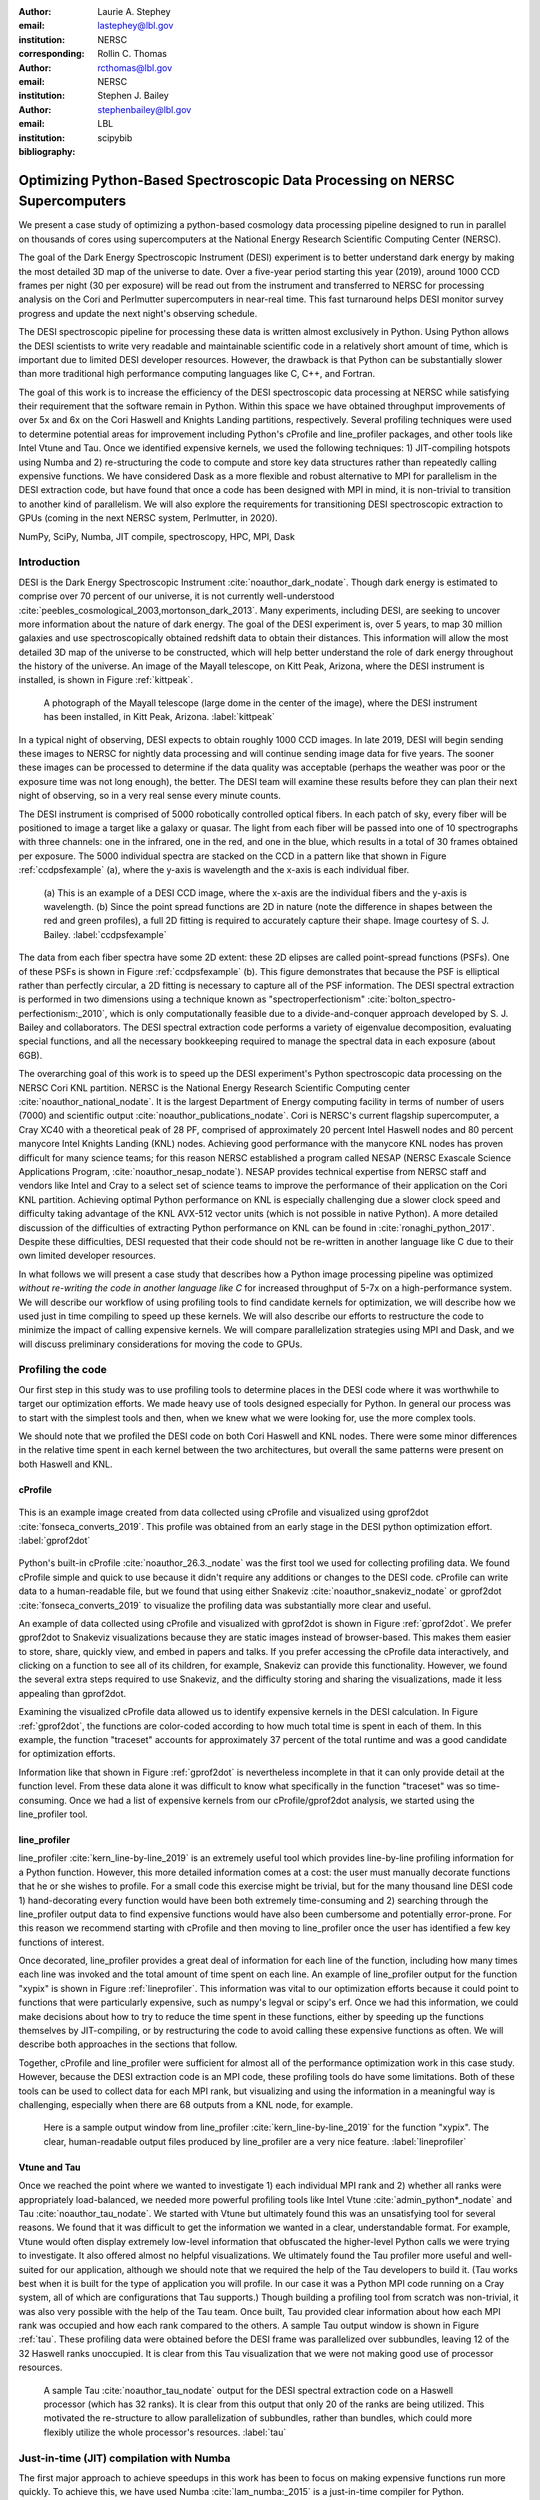 :author: Laurie A. Stephey
:email: lastephey@lbl.gov
:institution: NERSC
:corresponding:

:author: Rollin C. Thomas
:email: rcthomas@lbl.gov
:institution: NERSC

:author: Stephen J. Bailey
:email: stephenbailey@lbl.gov
:institution: LBL
:bibliography: scipybib

-----------------------------------------------------------------------------
Optimizing Python-Based Spectroscopic Data Processing on NERSC Supercomputers
-----------------------------------------------------------------------------

.. class:: abstract

   We present a case study of optimizing a python-based cosmology data processing
   pipeline designed to run in parallel on thousands of cores using supercomputers
   at the National Energy Research Scientific Computing Center (NERSC).

   The goal of the Dark Energy Spectroscopic Instrument (DESI) experiment is to
   better understand dark energy by making the most detailed 3D map of the
   universe to date. Over a five-year period starting this year (2019), around 
   1000 CCD frames per night (30 per exposure) will be read out from the 
   instrument and transferred to NERSC for processing analysis on the Cori and 
   Perlmutter supercomputers in near-real time. This fast turnaround helps DESI 
   monitor survey progress and update the next night's observing schedule.

   The DESI spectroscopic pipeline for processing these data is written almost
   exclusively in Python. Using Python allows the DESI scientists to write
   very readable and maintainable scientific code in a relatively short amount of 
   time, which is important due to limited DESI developer resources. However, the 
   drawback is that Python can be substantially slower than more traditional high 
   performance computing languages like C, C++, and Fortran.

   The goal of this work is to increase the efficiency of the DESI
   spectroscopic data processing at NERSC while satisfying their requirement that
   the software remain in Python. Within this space we have obtained throughput
   improvements of over 5x and 6x on the Cori Haswell and Knights Landing partitions,
   respectively. Several profiling techniques were used to determine potential
   areas for improvement including Python's cProfile and line_profiler packages, 
   and other tools like Intel Vtune and Tau. Once we identified expensive kernels, 
   we used the following techniques: 1) JIT-compiling hotspots using Numba
   and 2) re-structuring the code to compute and store 
   key data structures rather than repeatedly calling expensive functions. We have 
   considered Dask as a more flexible and robust alternative to MPI for parallelism 
   in the DESI extraction code, but have found that once a code has been designed 
   with MPI in mind, it is non-trivial to transition to another kind of parallelism. 
   We will also explore the requirements for transitioning DESI spectroscopic 
   extraction to GPUs (coming in the next NERSC system, Perlmutter, in 2020).

.. class:: keywords

   NumPy, SciPy, Numba, JIT compile, spectroscopy, HPC, MPI, Dask

Introduction
------------

DESI is the Dark Energy Spectroscopic Instrument :cite:`noauthor_dark_nodate`.
Though dark energy is estimated to comprise over 70 percent of our universe, it
is not currently well-understood
:cite:`peebles_cosmological_2003,mortonson_dark_2013`.  Many experiments,
including DESI, are seeking to uncover more information about the nature of
dark energy. The goal of the DESI experiment is, over 5 years, to map 30
million galaxies and use spectroscopically obtained redshift data to obtain
their distances. This information will allow the most detailed 3D map of the
universe to be constructed, which will help better understand the role of dark
energy throughout the history of the universe. An image of the Mayall
telescope, on Kitt Peak, Arizona, where the DESI instrument is installed, is
shown in Figure :ref:`kittpeak`.

.. figure:: figures/desi_kitt_peak.png

   A photograph of the Mayall telescope (large dome in the center of the
   image), where the DESI instrument has been installed, in Kitt Peak, Arizona.
   :label:`kittpeak`

In a typical night of observing, DESI expects to obtain roughly 1000 CCD
images. In late 2019, DESI will begin sending these images to NERSC for nightly
data processing and will continue sending image data for five years. The sooner
these images can be processed to determine if the data quality was acceptable
(perhaps the weather was poor or the exposure time was not long enough), the
better. The DESI team will examine these results before they can plan their
next night of observing, so in a very real sense every minute counts. 

The DESI instrument is comprised of 5000 robotically controlled optical fibers.
In each patch of sky, every fiber will be positioned to image a target like a
galaxy or quasar. The light from each fiber will be passed into one of 10
spectrographs with three channels: one in the infrared, one in the red, and one
in the blue, which results in a total of 30 frames obtained per exposure. The
5000 individual spectra are stacked on the CCD in a pattern like that shown in
Figure :ref:`ccdpsfexample` (a), where the y-axis is wavelength and
the x-axis is each individual fiber.

.. figure:: figures/ccd_psf_example.png

   (a) This is an example of a DESI CCD image, where the x-axis are the individual fibers
   and the y-axis is wavelength. (b) Since the point spread functions are 2D 
   in nature (note the difference in shapes between the red and green profiles),
   a full 2D fitting is required to accurately capture their
   shape. Image courtesy of S. J. Bailey. :label:`ccdpsfexample`

The data from each fiber spectra have some 2D extent: these 2D elipses are
called point-spread functions (PSFs). One of these PSFs is shown in Figure
:ref:`ccdpsfexample` (b). This figure demonstrates that because the PSF is
elliptical rather than perfectly circular, a 2D fitting is necessary to capture
all of the PSF information. The DESI spectral extraction is performed in two
dimensions using a technique known as "spectroperfectionism"
:cite:`bolton_spectro-perfectionism:_2010`, which is only computationally
feasible due to a divide-and-conquer approach developed by S. J. Bailey and
collaborators. The DESI spectral extraction code performs a variety of eigenvalue
decomposition, evaluating special functions, and all the necessary bookkeeping
required to manage the spectral data in each exposure (about 6GB).

The overarching goal of this work is to speed up the DESI experiment's Python
spectroscopic data processing on the NERSC Cori KNL partition. NERSC is the
National Energy Research Scientific Computing center
:cite:`noauthor_national_nodate`. It is the largest Department of Energy
computing facility in terms of number of users (7000) and scientific output
:cite:`noauthor_publications_nodate`. Cori is NERSC's current flagship supercomputer,
a Cray XC40 with a theoretical peak of 28 PF, comprised of approximately 20
percent Intel Haswell nodes and 80 percent manycore Intel Knights Landing (KNL)
nodes.  Achieving good performance with the manycore KNL nodes has proven
difficult for many science teams; for this reason NERSC established a program
called NESAP (NERSC Exascale Science Applications Program,
:cite:`noauthor_nesap_nodate`). NESAP provides technical expertise from NERSC
staff and vendors like Intel and Cray to a select set of science teams to
improve the performance of their application on the Cori KNL partition.
Achieving optimal Python performance on KNL is especially challenging due a
slower clock speed and difficulty taking advantage of the KNL AVX-512 vector
units (which is not possible in native Python). A more detailed discussion of
the difficulties of extracting Python performance on KNL can be found in
:cite:`ronaghi_python_2017`. Despite these difficulties, DESI requested
that their code should not be re-written in another language like C due
to their own limited developer resources.

In what follows we will present a case study that describes how a Python image
processing pipeline was optimized *without re-writing the code in another language like C*
for increased throughput of 5-7x on a
high-performance system. We will describe our workflow of using profiling tools
to find candidate kernels for optimization, we will describe how we used just
in time compiling to speed up these kernels. We will also describe our efforts
to restructure the code to minimize the impact of calling expensive kernels. We
will compare parallelization strategies using MPI and Dask, and we will discuss
preliminary considerations for moving the code to GPUs.

Profiling the code
------------------

Our first step in this study was to use profiling tools to determine places in
the DESI code where it was worthwhile to target our optimization efforts. We
made heavy use of tools designed especially for Python. In general our process
was to start with the simplest tools and then, when we knew what we were
looking for, use the more complex tools.

We should note that we profiled the DESI code on both Cori Haswell and KNL
nodes. There were some minor differences in the relative time spent in each
kernel between the two architectures, but overall the same patterns were
present on both Haswell and KNL.

cProfile
~~~~~~~~

.. figure:: figures/cpu_2.png
   :align: center
   :scale: 20%
   :figclass: wt

   This is an example image created from data collected using cProfile and
   visualized using gprof2dot :cite:`fonseca_converts_2019`.
   This profile was obtained from an early stage in
   the DESI python optimization effort. :label:`gprof2dot`

Python's built-in cProfile :cite:`noauthor_26.3._nodate` was the first tool we
used for collecting profiling data. We found cProfile simple and quick to use
because it didn't require any additions or changes to the DESI code. cProfile
can write data to a human-readable file, but we found that using either
Snakeviz :cite:`noauthor_snakeviz_nodate` or gprof2dot
:cite:`fonseca_converts_2019` to visualize the profiling data was substantially
more clear and useful.

An example of data collected using cProfile and visualized with gprof2dot is
shown in Figure :ref:`gprof2dot`. We prefer gprof2dot to Snakeviz
visualizations because they are static images instead of browser-based. This
makes them easier to store, share, quickly view, and embed in papers and talks.
If you prefer accessing the cProfile data interactively, and clicking on a
function to see all of its children, for example, Snakeviz can provide this
functionality. However, we found the several extra steps required to use
Snakeviz, and the difficulty storing and sharing the visualizations, made it
less appealing than gprof2dot. 

Examining the visualized cProfile data allowed us to identify expensive kernels
in the DESI calculation. In Figure :ref:`gprof2dot`, the functions are
color-coded according to how much total time is spent in each of them. In this
example, the function "traceset" accounts for approximately 37 percent of the
total runtime and was a good candidate for optimization efforts.

Information like that shown in Figure :ref:`gprof2dot` is nevertheless
incomplete in that it can only provide detail at the function level. From
these data alone it was difficult to know what specifically in the function
"traceset" was so time-consuming. Once we had a list of expensive kernels from
our cProfile/gprof2dot analysis, we started using the line_profiler tool.


line_profiler
~~~~~~~~~~~~~

line_profiler :cite:`kern_line-by-line_2019` is an extremely useful tool which
provides line-by-line profiling information for a Python function. However,
this more detailed information comes at a cost: the user must manually decorate
functions that he or she wishes to profile. For a small code this exercise
might be trivial, but for the many thousand line DESI code 1) hand-decorating
every function would have been both extremely time-consuming and 2) searching
through the line_profiler output data to find expensive functions would have
also been cumbersome and potentially error-prone. For this reason we recommend
starting with cProfile and then moving to line_profiler once the user has
identified a few key functions of interest.

Once decorated, line_profiler provides a great deal of information
for each line of the function, including how many times each line was invoked
and the total amount of time spent on each line. An example of line_profiler
output for the function "xypix" is shown in Figure :ref:`lineprofiler`. This
information was vital to our optimization efforts because it could point to
functions that were particularly expensive, such as numpy's legval or scipy's
erf. Once we had this information, we could make decisions about how to try to
reduce the time spent in these functions, either by speeding up the functions
themselves by JIT-compiling, or by restructuring the code to avoid calling
these expensive functions as often. We will describe both approaches in the
sections that follow.

Together, cProfile and line_profiler were sufficient for almost all of the
performance optimization work in this case study. However,
because the DESI extraction code is an MPI code, these profiling tools do have
some limitations.  Both of these tools can be used to collect data for each MPI
rank, but visualizing and using the information in a meaningful way is
challenging, especially when there are 68 outputs from a KNL node, for example.

.. figure:: figures/line_profiler_xypix.png

   Here is a sample output window from line_profiler
   :cite:`kern_line-by-line_2019` for the function "xypix". The clear,
   human-readable output files produced by line_profiler
   are a very nice feature.
   :label:`lineprofiler`

Vtune and Tau
~~~~~~~~~~~~~

Once we reached the point where we wanted to investigate 1) each individual MPI
rank and 2) whether all ranks were appropriately load-balanced, we needed more
powerful profiling tools like Intel Vtune :cite:`admin_python*_nodate` and Tau
:cite:`noauthor_tau_nodate`. We started with Vtune but ultimately found this
was an unsatisfying tool for several reasons. We found that it was difficult to
get the information we wanted in a clear, understandable format. For example,
Vtune would often display extremely low-level information that obfuscated the
higher-level Python calls we were trying to investigate. It also offered almost
no helpful visualizations. We ultimately found the Tau profiler more useful and
well-suited for our application, although we should note that we required the
help of the Tau developers to build it. (Tau works best when it is built for
the type of application you will profile. In our case it was a Python MPI code
running on a Cray system, all of which are configurations that Tau supports.)
Though building a profiling tool from scratch was non-trivial, it was also very
possible with the help of the Tau team. Once built, Tau provided clear
information about how each MPI rank was occupied and how each rank compared to
the others.  A sample Tau output window is shown in Figure :ref:`tau`. These
profiling data were obtained before the DESI frame was parallelized over
subbundles, leaving 12 of the 32 Haswell ranks unoccupied. It is clear from
this Tau visualization that we were not making good use of processor resources.

.. figure:: figures/tau_main.png

   A sample Tau :cite:`noauthor_tau_nodate` output for the DESI spectral
   extraction code on a
   Haswell processor (which has 32 ranks). It is clear from this output that only
   20 of the ranks are being utilized. This motivated the re-structure to allow
   parallelization of subbundles, rather than bundles, which could more flexibly
   utilize the whole processor's resources. :label:`tau`

Just-in-time (JIT) compilation with Numba
-----------------------------------------

The first major approach to achieve speedups in this work has been to focus on
making expensive functions run more quickly. To achieve this, we have used
Numba :cite:`lam_numba:_2015` is a just-in-time compiler for Python.

We used Numba for three functions that, through profiling, we identified as
expensive. These functions were 1) numpy.polynomial.legendre.legval
:cite:`noauthor_numpy.polynomial.legendre.legval_nodate`, 2) scipy.special.erf
:cite:`noauthor_scipy.special.erf_nodate`, and 3) scipy.special.hermitenorm
:cite:`noauthor_scipy.special.hermitenorm_nodate`. Henceforth we will refer to
these functions as legval, erf, and hermitenorm.

legval was perhaps the most straightforward of these three to JIT compile.
Unlike Python, Numba will allow all variables and arrays to have only a single type.
The types and sizes of
all variables must be known prior to compile time. This required several small
changes to the legval algorithm to put it in the form required by Numba.
Several other lines of the function that performed type checking were removed.
This placed the onus on the developer to make sure the correct types are
supplied, which was acceptable for us. The original and modified legval
functions are shown in Figure :ref:`legval`.

.. figure:: figures/legval_old_vs_new.png
   :align: center
   :scale: 50%
   :figclass: wt

   (A) The official numpy.polynomial.legendre.legval function. Profiling data
   indicated that this was an expensive function. To conserve space the docstring
   has been removed. (B) Our modified legval function that was much faster than
   its original numpy counterpart. Note the removal of the type checking and the
   addition of the np.ones array to instruct Numba about the sizes of each array
   (and prevent them from changing during every iteration.) :label:`legval`

The two scipy functions were also somewhat challenging to implement in Numba.
At the time of this writing, Numba does not yet support directly compiling
scipy functions. This meant that we needed to extract the core part of these
scipy functions and mold them into a form that Numba will accept. For scipy
erf, this meant translating the Fortran source code into Python. For scipy
hermitenorm which was fortunately already in Python, algorithmic changes
similar to those we made in legval were necessary to ensure all variables
were a constant type and size.

We should note that we tried to cache the compiled Numba functions with the cache=True
option to save time, but with larger numbers of MPI ranks, we found that this sometimes caused
a data race between the Numba caches written by each rank. To avoid this problem we
considered using ahead of time (AOT) instead of JIT compiling but since this change
was somewhat cumbersome, for now we removed the cache=True setting and will consider
using AOT in the future.

Restructuring the code
----------------------

The second major optimization strategy we used was to intelligently
restructure the code. This meant that we 1) tried to call expensive functions
fewer times, which often meant that we 2) tried to call expensive functions
with vectors rather than scalars, and 3) had to add machinery to store these
results and reuse them as necessary.

Implement subbundles
~~~~~~~~~~~~~~~~~~~~

One recommendation from an Intel Dungeon session (a collaborative hack session
between NESAP teams and Intel engineers) was to reduce the number of fibers
processed from bundles (25 fibers at a time) into subbundles of approximately 6
fibers at a time. (We confirmed later that for 2-10 fibers at a time, the
performance was relatively unchanged on both Haswell and KNL). These smaller
matrix sizes resulted in faster matrix operations such as multiplication and
eigenvalue decomposition. Presumably this speedup is because these smaller
matrices fit better into lower level cache on both Haswell and KNL, although we
did not verify that this was in fact what was happening. Perhaps this is a
lesson to the reader: profile your code early and often to understand the
impact of the changes you have recently made and re-evaluate your current
optimization plan.

Add cached legval values
~~~~~~~~~~~~~~~~~~~~~~~~

Another outcome from the Intel Dungeon session was the recommendation to
re-structure the code to avoid calling legval. The problem with legval wasn't
just that it was an expensive function; rather, it was also contributing to a
large fraction of the total runtime because it was called millions of times for
each CCD image in the DESI spectral extraction calculation. Worse, legval was
called with scalar values even though it was able to handle vector inputs.

This restructuring required us to modify several major functions and redefine
some of the bookkeeping that keeps track of which data corresponds to which
part of the image on the CCD. Prior to the restructure, profiling data indicated
that legval was called approximately 7 million times per frame with scalar values.

The code was restructured so that legval was now called 800,000 times per
frame. Of course this is still a large number, but it is almost an order of
magnitude fewer times than the original implementation. The calculated values
were stored as key-value pairs in a dictionary. We then modified the part of
the code that previously calculated legval to instead look up the required
values stored in the dictionary.

Parallelize over subbundles instead of bundles
~~~~~~~~~~~~~~~~~~~~~~~~~~~~~~~~~~~~~~~~~~~~~~

The current DESI MPI framework is to split COMM_WORLD into n
bundle communicators where n is the number of processors per chip. This is
inefficient on a single processor because 20 bundles only use a fraction of the
available processors on either a Haswell or KNL. To process additional frames
(and additional multiples of 20 bundles), a specific number of nodes must be
carefully chosen to fill the processors as much as possible. This means to
process a full exposure of 30 frames (600 bundles), 19 Haswell nodes and 9 KNL
nodes are required to efficiently use the processors.

In this case, the goal was to restructure the code to divide the spectral
extraction into smaller, more flexible pieces. This would relax the previous
requirement that each frame be divided into 20 bundles, which is an awkward
number for NERSC hardware (Haswell has 32 processors and KNL has 68
processors). Furthermore, it meant that only certain numbers of nodes could be
chosen to efficiently process an exposure (30 frames). For example, on Haswell,
this number is 19 (ceil 600/32), and on KNL, this number is 9 (ceil 600/68).

Dividing the workload into subbundles (smaller bundles) means that about 500
spectra are now more evenly doled out to 32 processors (about 16 spectra each)
or 68 processors (about 7 spectra each). The COMM_WORLD communicator
orchestrates all 30 frames within a single exposure, and the frame level
communicator orchestrates the subbundle processing within the frame.
Implementing this change was nontrivial but the speedup and flexibility gains
made it worthwhile to the DESI team. Using all processors more efficiently
resulted in a per-frame speedup for both Haswell and KNL...

Optimization results
--------------------

How effective were all these different optimization efforts we just described?
The most straightforward benchmark is one in which raw runtime (and hopefully
speedup) is measured. In this case, we measured the time to complete the
processing of a single DESI frame on a single Edison, Cori Haswell, and Cori
KNL node. In Figure :ref:`singlenode` we show how each optimization affected
the single frame runtime. The optimizations are plotted chronologically against
the overall runtime of the frame on each architecture.

Figure :ref:`singlenode` shows that the first few changes we made had the
largest overall impact: the later optimizations exhibited some diminishing
returns as we continued to implement them. Over the course of this work the
runtime for a single frame was decreased from 4000 s to 525 s for KNL, from 862
to 130 seconds for Haswell, and from 1146 s to 116 s for Ivy Bridge. The
overall increases in raw speed varied between 7-10x for each architecture. One
major goal of the NESAP program was to reduce the DESI runtime on KNL to below
the original Edison Ivy Bridge benchmark, which is indicated by the red dotted
line. Once we implemented our legval cache fix, we achieved this goal.

.. figure:: figures/single_node_benchmark.png

   The single-node speedup achieved on Intel Ivy Bridge, Haswell, and KNL architectures
   throughout the course of this study. :label:`singlenode`

A more meaningful benchmark for DESI is the number of frames that can be
processed during a given amount of time using a given number of nodes. We call
this throughput metric "frames per node hour". We performed these frames per node hour
benchmarks with a full exposure (30 frames), instead of a single frame, on
either 19 or 9 nodes for Haswell and KNL, respectively. Though a single
exposure is still a relatively small test because DESI expects to collect 50 or
more exposures per night, it much more closely approaches the real DESI
workload than the single frame benchmark. One feature encoded in this benchmark
which is not captured in the speed benchmark is the increasingly important role
that MPI overhead begins to play in multi-node jobs, which is a real factor the
DESI will have to contend with during its large processing runs. The frames per
node hour results are plotted in Figure :ref:`framespernodehour`. While the
increases in throughput we have obtained are more modest than the raw speedup,
these values are a more accurate representation of the actual improvements in
DESI's processing capability. For this reason we emphasize that we were able to
achieve a 5-7x throughput increase instead of the (more exciting but less
meaningful) 7-10x in raw processing speed.

.. figure:: figures/frames_per_node_hour.png

   This figure shows the improvement over the course of this study in the DESI
   spectral extraction throughput. :label:`framespernodehour`

Finally, in Table 1 we summarize the incremental speedups we obtained
throughout this study on Edison Ivy Bridge, Cori Haswell, and Cori KNL
according to their type. Perhaps these results are the most generally
instructive. First, they demonstrate the restructuring-based optimizations were
more valuable the JIT-based optimizations. For example, the overall speedup of
adding the legval cached values was approximately 1.7x, although this was also
the most difficult of all the optimizations in this study. In contrast, our
relatively painless JIT compiled optimizations were not as effective in terms
of speedup, averaging between a factor of 1.1-1.5x improvement. The takeaway
from these results might be that if a developer has enough time, the larger,
more complex restructuring optimizations may be extremely worthwhile. The flip
side is that if the developer has limited time, small fixes like JIT compiling
can still provide reasonable gains without a major time investment.

.. raw:: latex

   \begin{table*}

     \begin{longtable}{|c|c|c|c|c|c|}
     \hline
     \textbf{Optimization}  & \textbf{Type} & \textbf{Mean Speedup} & Ivy Bridge Speedup & Haswell Speedup & KNL Speedup \tabularnewline
     \hline
     Add subbundles & Restructure & 1.55106 & 1.62882 & 1.73696 & 1.28741 \tabularnewline
     \hline
     Fix legval & JIT compile & 1.11607 & 1.16106 & 1.06005 & 1.12709 \tabularnewline
     \hline
     Add caching & Restructure & 1.70416 & 1.72505 & 1.70197 & 1.68546 \tabularnewline
     \hline
     Fix pgh & JIT compile & 1.28906 & 1.33125 & 1.15036 & 1.38556 \tabularnewline
     \hline
     Fix xypix & JIT compile & 1.49806 & 1.51875 & 1.31501 & 1.66042 \tabularnewline
     \hline
     \end{longtable}

     \caption{Types of optimization efforts performed in this study and their
        resulting speedups on Intel Ivy Bridge, Haswell, and Knights Landing architectures.
        The geometric mean speedup achieved on all three architectures is displayed in
        the third column. The order of these optimizations is displayed chronologically.}

   \end{table*}


What about using Dask instead of MPI?
-------------------------------------

A few problems with the current MPI implementation of the DESI spectral
extraction code prompted us to take a step back and consider if perhaps Dask
:cite:`noauthor_dask:_nodate` would be a better solution for parallelization
within DESI. The first was the relative inflexibility of the division of work
between bundles (although this has been addressed now in the subbundle
division). The second was the issue of resiliency: if a node goes down, it will
take the entire MPI job with it. (This is not an issue in Dask, in which dead
workers can be seamlessly revived while the calculation continues.) An additional feature
we liked about Dask is the ability to monitor Dask jobs in real time with their
Bokeh status page. We thought Dask seemed promising enough that it was worth
taking a careful look at what it would mean to replace the DESI MPI with Dask.

Dask is a task-based parallelization system for Python. It is comprised of a
scheduler and some number of workers which communicate with each other via a
client. Dask is more flexible than traditional MPI because it can start workers
and collect their results via a concurrent futures API. (It should be noted
that this is also possible in MPI with dynamic process management, but since
Cray does not officially support this due to problems with SLURM functionality,
we haven't been able to try this API.)

During this process, we discovered that is that it is non-trivial to convert a
code already written in MPI to Dask, and it would likely be difficult to
convert from Dask to MPI as well. (It would likely be easier to convert from
dynamic process management MPI to Dask, but the DESI spectral extraction code
is not written with this API.)

One major difference between MPI and Dask is the point at which the decision of
how to divide the problem occurs. In MPI since all ranks are generally passing
over the code, dividing the data and performing some operation on it in
parallel can be done on the fly. In Dask, however, the scheduler needs to know
in advance which work to assign to workers. This means that the work must
already be divided in sensible way. Collecting the information required for
Dask-style parallelism in advance would have required a substantial
re-structuring on the order of what was performed for legval, if not more
ambitious. At this point we decided that if the DESI code had been written from
the start with Dask-type parallelism in mind using Dask would have been a good
choice, but converting existing MPI code into Dask was unfortunately not a
reasonable solution for us.

Does it make sense to run DESI on GPUs?
---------------------------------------

Because HPC systems are becoming increasingly heterogeneous, it is important to
consider how the DESI code will run on future architectures. The next NERSC
system Perlmutter :cite:`noauthor_perlmutter_nodate` will include a CPU and GPU
partition that will provide a large fraction of the system's overall FLOPS, so
it is pertinent to examine if and how the DESI code could take advantage of
these accelerated nodes.

Since GPUs are fundamentally different than CPUs, it may be necessary to
rethink much of the way in which the DESI spectral extraction is performed. At
the moment, each CCD frame is divided into 20 bundles, and each bundle is
divided into 60 patches, and each of those 60 patches is further divided into 6
smaller subbundles. Though this division of a larger frame into smaller pieces
makes sense for CPU architectures, it doesn't make sense for GPU architectures.
In fact for GPUs often the opposite is true: the programmer should give the GPU
as much work as possible to keep it occupied and make the relatively expensive
transfer of data between the host and device worthwhile. This means that to
help the DESI extraction code run efficiently on GPUs it will likely require a
major restructuring to better adapt the problem for the capabilities of the
hardware.

Preliminary testing is underway to give some indication of what we might expect
from a major overhaul. From profiling information we expect that the
scipy.linalg.eigh function will constitute a major part of the workload as
matrix sizes increase. We have measured the runtime of scipy.lialg.eigh and
cupy.linalg.eigh :cite:`noauthor_cupy.linalg.eigh_nodate` on Edison Ivy Bridge
and Cori Haswell, KNL, and the new Cori Volta GPUs. Figure :ref:`eigh` shows
the eigh runtime for various sizes of positive definite input matrices. These
results show that at low matrix sizes, perhaps unsurprisingly, the Volta
performs poorly, but at larger matrix sizes (above 1000) the Volta performance
dominates by an order of magnitude. This demonstrates, at least for scipy eigh,
that breaking the DESI frame into fewer, larger pieces for a GPU could result
in substantial performance gains. Of course the question is 1) is this large
restructuring worthwhile and 2) if so, what is the best approach? As we have
detailed above, we have had reasonably good success with Numba, which also
supports GPU offloading. Other options are CuPy :cite:`noauthor_cupy_nodate`,
which aims to be a drop-in replacement for NumPy, pyCUDA
:cite:`noauthor_pycuda_nodate`, and pyOpenCL :cite:`noauthor_pyopencl_nodate`.
How best to support GPU offloading without having to fill the DESI code with
distinct CPU and GPU blocks, and additionally avoid being tied to a particular
vendor, is still an open question for us.

.. figure:: figures/eigh.png

   Data from performing an eigh matrix decomposition of various sizes on Edison
   Ivy Bridge, Cori Haswell, Cori KNL, and Cori Volta. :label:`eigh`



Conclusions and Future Work
---------------------------

Over the course of this work, we have achieved our goal of speeding up the
throughput of the DESI spectral extraction code on NERSC Cori Haswell and KNL
processors by a factor of 5-7x. Our strategy was as follows: we employed
profiling tools, starting with the most simple tools (cProfile + gprof2dot) and
progressing as necessary to more complex tools (line_profiler and Tau), to get
an idea of which kernels are most expensive and what types of structural
changes could help improve runtime and flexibility. We used Numba to JIT
compile several expensive functions. This was a relatively quick way to obtain
some speedup without changing many lines of code. We also made larger
structural changes to avoid calling expensive functions and also to increase
the flexibility and efficiency of the parallelism. In general these larger
structural changes were more complex to implement, as well as more time
consuming, but also resulted in the biggest payoff in terms of speedup. We
considered changing the parallelism strategy from MPI to Dask, but ultimately
found that changing an existing code is non-trivial due to the fundamentally
different strategies of dividing the workload, and decided to continue using
MPI. Finally, we are now investigating how the DESI code could run effectively
on GPUs by since the next NERSC system Perlmutter will include a large CPU and
GPU partition. Exploratory studies for how the DESI code can be optimized are
being performed using scipy.linalg.eigh and cupy.linlg.eigh as a test case now
and will continue as future work.

Acknowledgments
---------------

The authors thank their partners at Intel, the Intel Python Team, Intel tools
developers, performance engineers, and their management. The authors also would
like to thank the Tau Performance System team at the University of Oregon for
their help in building Tau for our application. This work used resources of the
National Energy Research Scientific Computing Center, a DOE Office of Science
User Facility supported by the Office of Science of the U.S.  Department of
Energy under Contract No. DE-AC02-05CH11231. Additionally, this research is
supported by the Director, Office of Science, Office of High Energy Physics of
the U.S.  Department of Energy under Contract No.  DE–AC02–05CH1123, and by the
National Energy Research Scientific Computing Center, a DOE Office of Science
User Facility under the same contract; additional support for DESI is provided
by the U.S. National Science Foundation, Division of Astronomical Sciences
under Contract No.  AST-0950945 to the National Optical Astronomy Observatory;
the Science and Technologies Facilities Council of the United Kingdom; the
Gordon and Betty Moore Foundation; the Heising-Simons Foundation; the National
Council of Science and Technology of Mexico, and by the DESI Member
Institutions.  The authors are honored to be permitted to conduct astronomical
research on Iolkam Du’ag (Kitt Peak), a mountain with particular significance
to the Tohono O’odham Nation.




